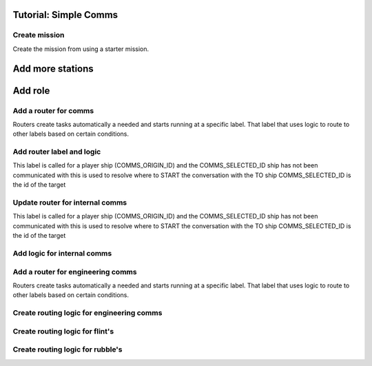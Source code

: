 Tutorial: Simple Comms
===================================



Create mission 
*********************

Create the mission from using a starter mission.


.. tabs::
   .. code-tab:: shell mast

    .\fetch artemis-sbs mast_starter simple_ai    


   .. code-tab:: shell PyMast
    
    .\fetch artemis-sbs pymast_starter simple_ai


Add more stations
======================


.. tabs::
   .. code-tab:: mast mast
      :emphasize-lines: 3
      
      # Create a space station
      ds1 = npc_spawn(1000,0,1000, "DS1", "tsn", "starbase_command", "behav_station")
      ds2 = npc_spawn(1000,0,-1000, "DS2", "tsn", "starbase_command", "behav_station")


   .. code-tab:: py PyMast
      :emphasize-lines: 3

      # Create a space station
      ds1 = Npc().spawn(self.sim, 1000,0,1000, "DS1", "tsn", "starbase_command", "behav_station")
      ds2 = Npc().spawn(self.sim, -1000,0,1000, "DS2", "tsn", "starbase_command", "behav_station")
      

Add role
===============

.. tabs::
   .. code-tab:: mast mast
      :emphasize-lines: 4
      
      # Create a space station
      ds1 = npc_spawn(1000,0,1000, "DS1", "tsn", "starbase_command", "behav_station")
      ds2 = npc_spawn(1000,0,-1000, "DS2", "tsn", "starbase_command", "behav_station")
      do add_role({ds1.id, ds2.id}, "Station")


   .. code-tab:: py PyMast
      :emphasize-lines: 4

      # Create a space station
      ds1 = Npc().spawn(self.sim, 1000,0,1000, "DS1", "tsn", "starbase_command", "behav_station")
      ds2 = Npc().spawn(self.sim, 1000,0,-1000, "DS2", "tsn", "starbase_command", "behav_station")
      query.add_role({ds1.id, ds2.id}, "Station")
      


Add a router for comms
*************************


Routers create tasks automatically a needed and starts running at a specific label.
That label that uses logic to route to other labels based on certain conditions.

.. tabs::
   .. code-tab:: mast Mast

         # at the top of the mast file add 
         # Configure the label where comms routing occurs
         route comms select comms_route

   .. code-tab:: py PyMast

       # in the __init__ of the story add 
       self.route_comms_select(self.comms_route)
    

Add router label and logic 
****************************

This label is called for a player ship (COMMS_ORIGIN_ID)
and the COMMS_SELECTED_ID ship has not been communicated with
this is used to resolve where to START the conversation with the TO ship
COMMS_SELECTED_ID is the id of the target



.. tabs::
   .. code-tab:: mast Mast
      
         ================ comms_route ==================
         if has_role(COMMS_SELECTED_ID, 'Station'):
            jump comms_station
         elif has_role(COMMS_SELECTED_ID, 'raider'):
            jump npc_comms
         end_if

         # Anything else has no comms buttons
         # and static as the id
         comms_info "static"

         ->END


   .. code-tab:: py PyMast

         @label()
         def comms_route(self):
            if has_role(COMMS_SELECTED_ID, 'Station'):
               yield self.jump(comms_station)
            elif has_role(COMMS_SELECTED_ID, 'raider'):
               yield self.jump(npc_comms)

            # Anything else has no comms buttons
            # and static as the id
            self.comms_info("static")
            yield self.end()


.. tabs::
   .. code-tab:: mast Mast

      ================ npc_comms ==================

      await comms:
         + "Hail":
            receive "We will destroy you, disgusting Terran scum!"
         + "Surrender now":
            receive  """OK we give up"""
      end_await
      jump npc_comms



   .. code-tab:: py PyMast

      @label()
      def npc_comms(self):

         def button_hail(story, comms):
            comms.receive("We will destroy you, disgusting Terran scum!")

         def button_surrender(story, comms):
            comms.receive("""OK we give up""")

         self.await_comms{{
            "Hail": button_hail,
            "Surrender now": button_surrender
            })
            yield self.jump(npc_comms)

.. tabs::
   .. code-tab:: mast Mast

      ======== comms_station ====== 
      
      await comms:
         + "Hail":
            transmit "Hello"
            receive "Yo"

      end_await
      jump comms_station


   .. code-tab:: py PyMast

      @label()
      def comms_station(self):

         def button_hail(story, comms):
            # Message to station
            comms.transmit("Hello")
            #message from station
            comms.receive("Yo")

         self.await_comms{{
            "Hail": button_hail,
            })
            yield self.jump(comms_station)

    
Update router for internal comms
**********************************

This label is called for a player ship (COMMS_ORIGIN_ID)
and the COMMS_SELECTED_ID ship has not been communicated with
this is used to resolve where to START the conversation with the TO ship
COMMS_SELECTED_ID is the id of the target



.. tabs::
   .. code-tab:: mast Mast
         :emphasize-lines: 3-8
      
         ================ comms_route ==================

         if COMMS_SELECTED_ID == COMMS_ORIGIN_ID:
            # This is the same ship
            jump internal_comms
         elif has_role(COMMS_SELECTED_ID, 'Station'):
            jump comms_station
         elif has_role(COMMS_SELECTED_ID, 'raider'):
            jump npc_comms
         end_if

         # Anything else has no comms buttons
         # and static as the id
         comms_info "static"

         ->END



   .. code-tab:: py PyMast
         :emphasize-lines: 3-7

         @label()
         def comms_route(self):
            if self.task.COMMS_SELECTED_ID == self.task.COMMS_ORIGIN_ID:
                  # This is the same ship
                  yield self.jump(self.internal_comms)
            elif query.has_role(self.task.COMMS_SELECTED_ID, 'Station'):
                  yield self.jump(self.comms_station)
            elif query.has_role(self.task.COMMS_SELECTED_ID, 'raider'):
                  yield self.jump(self.npc_comms)

            # Anything else has no comms buttons
            # and static as the id
            self.comms_info("static")
            yield self.end()



Add logic for internal comms
**********************************


.. tabs::
   .. code-tab:: mast Mast
            
        ================ internal_comms ==================
         #
         # Setup faces for the departments
         #
         doctor = random_terran()
         biologist = random_terran()
         counselor = random_terran()
         major = random_terran()
         sec = "Security"

         ================ internal_comms_loop ==================
         #
         # Shows button color, face and title overrides
         #
         await comms:
            + "Sickbay" color "blue":
               receive "The crew health is great!" title "sickbay" face "{doctor}" color "blue"
            + "Security" color "red":
               receive  "All secure" title sec face major color "red"
            + "Exobiology" color "green":
               receive  "Testing running, one moment" title "Exobiology" face biologist color "green"
               # It is best to schedule delayed responses so the comms buttons are not stalled
               schedule test_finished
            + "counselor" color "cyan":
               receive  "Something is disturbing the crew" title "counselor" face counselor color "cyan"
               #
               # but you can delay comms, There will be no buttons during this delay
               #
               delay sim 3s
               receive  "Things feel like they are getting worse" title "counselor" face counselor color "cyan"
         end_await
         -> internal_comms_loop




   .. code-tab:: py PyMast
      
         #================ internal_comms ==================
         @label()
         def internal_comms(self):
            #
            # Setup faces for the departments
            #
            self.task.doctor = faces.random_terran()
            self.task.biologist = faces.random_terran()
            self.task.counselor = faces.random_terran()
            self.task.major = faces.random_terran()
            yield self.jump(self.internal_comms_loop)

         # ================ internal_comms_loop ==================
         @label()
         def internal_comms_loop(self):
            def button_sickbay(story, comms):
                  comms.receive("The crew health is great!", face=story.task.doctor, color="blue", title="sickbay")
            def button_security(story, comms):
                  comms.receive("All secure", face=story.task.major, color="red", title="security")
            def button_exobiology(story, comms):
                  comms.receive("Testing running, one moment", face=story.task.biologist, color="green", title="exobiology")
            def button_counselor(story, comms):
                  comms.receive("Something is disturbing the crew", face=story.task.counselor, color="cyan", title="counselor")
                  yield self.task.delay(seconds=2, use_sim=True)
                  comms.receive("Things feel like they are getting worse", face=story.task.counselor, color="cyan", title="counselor")
            
            yield self.await_comms({
                  "sickbay": button_sickbay,
                  "security": button_security,
                  "exobiology": button_exobiology,
                  "counselor": button_counselor,
            })
            # loop
            yield self.jump(self.internal_comms_loop)


Add a router for engineering comms
**************************************


Routers create tasks automatically a needed and starts running at a specific label.
That label that uses logic to route to other labels based on certain conditions.

.. tabs::
   .. code-tab:: mast Mast
      :emphasize-lines: 2
         
         route comms select comms_route
         route grid select damcon_route


   .. code-tab:: py PyMast
      :emphasize-lines: 3

      # in the __init__ of the story add 
      self.route_comms_select(self.handle_comms)
      self.route_grid_select(self.damcon_route)



Create routing logic for  engineering comms
**********************************************

.. tabs::
   .. code-tab:: mast Mast
         
         ================ damcon_route ==================

         # COMMS_SELECTED_ID is the id of the target

         if has_role(COMMS_SELECTED_ID, 'flint'):
            jump comms_flintstone
         elif has_role(COMMS_SELECTED_ID, 'rubble'):
            jump comms_rubble
         end_if
         ->END



   .. code-tab:: py PyMast
      
      # ================ damcon_route ==================
      @label()
      def damcon_route(self):
         # COMMS_SELECTED_ID is the id of the target
         if query.has_role(self.task.COMMS_SELECTED_ID, 'flint'):
               yield self.jump(self.comms_flintstone)
         elif query.has_role(self.task.COMMS_SELECTED_ID, 'rubble'):
               yield self.jump(self.comms_rubble)



Create routing logic for flint's
**********************************************

.. tabs::
   .. code-tab:: mast Mast
         
         ================ comms_flintstone ==================
         await comms:
            + "Hail":
               have client_id broadcast "Yabba Daba Dooo"

         end_await
         -> comms_flintstone

   .. code-tab:: py PyMast
      
         # ================ comms_flintstone ==================
         @label()
         def comms_flintstone(self):
            def button_hail(story, comms):
                  comms.broadcast(story.client_id, "Yabba Daba Dooo", "orange")
                  

            yield self.await_comms({
                  "Hail": button_hail
            })
            # -> comms_flintstone
            yield self.jump(self.comms_flintstone)


Create routing logic for rubble's
**********************************************

.. tabs::
   .. code-tab:: mast Mast
         
         ================ comms_rubble ==================
         await comms:
            + "Hail":
               have client_id broadcast "Who ya doing fred?"

         end_await
         -> comms_rubble


   .. code-tab:: py PyMast
      
         # ================ comms_rubble ==================
         @label()
         def comms_rubble(self):
            def button_hail(story, comms):
                  comms.broadcast(story.client_id, "Hey fred .... how you doin fred?", "brown")


            yield self.await_comms({
                  "Hail": button_hail
            })
            # -> comms_flintstone
            yield self.jump(self.comms_rubble)




    





    



